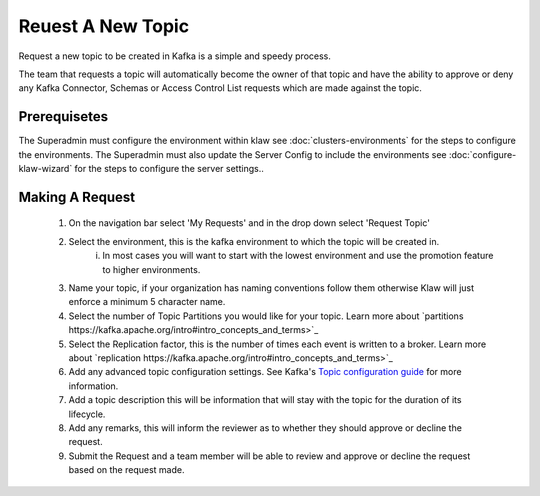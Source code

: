 Reuest A New Topic
==================

Request a new topic to be created in Kafka is a simple and speedy process.

The team that requests a topic will automatically become the owner of that topic and have the ability to approve or deny any Kafka Connector, Schemas or Access Control List requests which are made against the topic.

Prerequisetes
-----------------------------------------
The Superadmin must configure the environment within klaw see :doc:`clusters-environments` for the steps to configure the environments.
The Superadmin must also update the Server Config to include the environments see :doc:`configure-klaw-wizard` for the steps to configure the server settings..


Making A Request
-----------------------------------------

    1. On the navigation bar select 'My Requests' and in the drop down select 'Request Topic'
    2. Select the environment, this is the kafka environment to which the topic will be created in.
        i. In most cases you will want to start with the lowest environment and use the promotion feature to higher environments.
    3. Name your topic, if your organization has naming conventions follow them otherwise Klaw will just enforce a minimum 5 character name.
    4. Select the number of Topic Partitions you would like for your topic. Learn more about `partitions https://kafka.apache.org/intro#intro_concepts_and_terms>`_
    5. Select the Replication factor, this is the number of times each event is written to a broker. Learn more about `replication https://kafka.apache.org/intro#intro_concepts_and_terms>`_
    6. Add any advanced topic configuration settings. See Kafka's `Topic configuration guide <https://kafka.apache.org/documentation/#topicconfigs>`_ for more information.
    7. Add a topic description this will be information that will stay with the topic for the duration of its lifecycle.
    8. Add any remarks, this will inform the reviewer as to whether they should approve or decline the request.
    9. Submit the Request and a team member will be able to review and approve or decline the request based on the request made.